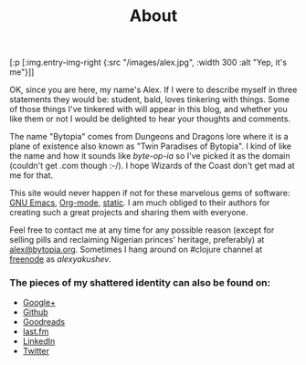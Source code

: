 #+title: About
#+description: Alex Yakushev's bio
#+OPTIONS: toc:nil

#+begin_hiccup
[:p [:img.entry-img-right {:src "/images/alex.jpg", :width 300
                           :alt "Yep, it's me"}]]
#+end_hiccup

OK, since you are here, my name's Alex. If I were to describe myself
in three statements they would be: student, bald, loves tinkering with
things. Some of those things I've tinkered with will appear in this
blog, and whether you like them or not I would be delighted to hear
your thoughts and comments.

The name "Bytopia" comes from Dungeons and Dragons lore where it is a
plane of existence also known as "Twin Paradises of Bytopia". I kind
of like the name and how it sounds like /byte-op-ia/ so I've picked it as
the domain (couldn't get .com though :-/). I hope Wizards of the Coast
don't get mad at me for that.

This site would never happen if not for these marvelous gems of
software: [[http://www.gnu.org/software/emacs/][GNU Emacs]], [[http://orgmode.org/][Org-mode]], [[https://github.com/nakkaya/static][static]]. I am much obliged to their
authors for creating such a great projects and sharing them with
everyone.

Feel free to contact me at any time for any possible reason (except
for selling pills and reclaiming Nigerian princes' heritage,
preferably) at [[mailto:alex@bytopia.org][alex@bytopia.org]]. Sometimes I hang around on #clojure
channel at [[http://freenode.net/][freenode]] as /alexyakushev/.

*** The pieces of my shattered identity can also be found on:

 - [[http://gplus.to/alexyakushev][Google+]]
 - [[http://github.com/alexander-yakushev][Github]]
 - [[http://www.goodreads.com/user/show/5694609-alexander-yakushev][Goodreads]]
 - [[http://www.last.fm/user/Unlog1c][last.fm]]
 - [[http://www.linkedin.com/profile/view?id=82917611&trk=tab_pro][LinkedIn]]
 - [[http://twitter.com/unlog1c][Twitter]]
